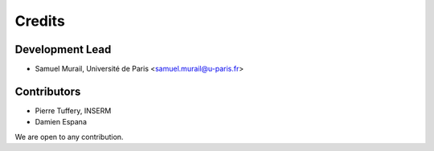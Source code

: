 =======
Credits
=======

Development Lead
----------------

* Samuel Murail, Université de Paris <samuel.murail@u-paris.fr>

Contributors
------------

* Pierre Tuffery, INSERM
* Damien Espana

We are open to any contribution.
